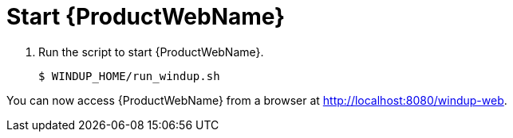 [[starting_windup]]
= Start {ProductWebName}

. Run the script to start {ProductWebName}.
+
[source,options="nowrap"]
----
$ WINDUP_HOME/run_windup.sh
----

You can now access {ProductWebName} from a browser at http://localhost:8080/windup-web.
